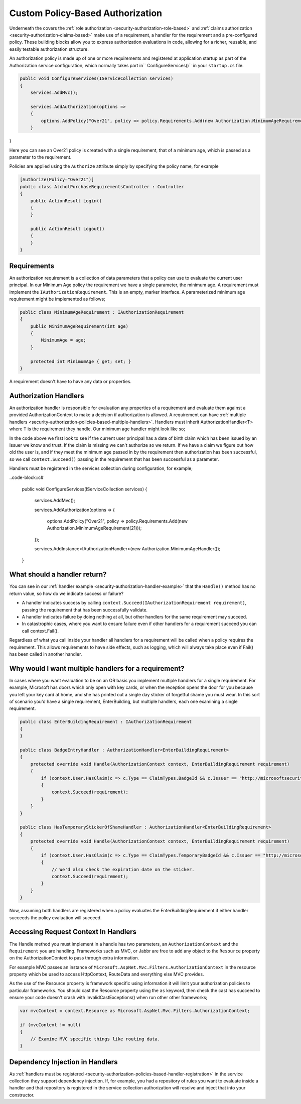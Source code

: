 .. _security-authorization-policies-based:

Custom Policy-Based Authorization
=================================

Underneath the covers the :ref:`role authorization <security-authorization-role-based>` and :ref:`claims authorization <security-authorization-claims-based>` make use of a requirement, a handler for the requirement and a pre-configured policy. These building blocks allow you to express authorization evaluations in code, allowing for a richer, reusable, and easily testable authorization structure. 

An authorization policy is made up of one or more requirements and registered at application startup as part of the Authorization service configuration, which normally takes part in`` ConfigureServices()`` in your ``startup.cs`` file.

.. code-block:: c#

 public void ConfigureServices(IServiceCollection services)
 {
     services.AddMvc();

     services.AddAuthorization(options =>
     {
         options.AddPolicy("Over21", policy => policy.Requirements.Add(new Authorization.MinimumAgeRequirement(21)));
     }
}

Here you can see an Over21 policy is created with a single requirement, that of a minimum age, which is passed as a parameter to the requirement.

Policies are applied using the ``Authorize`` attribute simply by specifying the policy name, for example

.. code-block:: c#

  [Authorize(Policy="Over21")]
  public class AlcholPurchaseRequirementsController : Controller
  {  
      public ActionResult Login()
      {      
      }

      public ActionResult Logout()
      {      
      }
  }

Requirements
------------
An authorization requirement is a collection of data parameters that a policy can use to evaluate the current user principal. In our Minimum Age policy the requirement we have a single parameter, the minimum age. A requirement must implement the ``IAuthorizationRequirement``. This is an empty, marker interface. A parameterized minimum age requirement might be implemented as follows;

.. code-block:: c#

 public class MinimumAgeRequirement : IAuthorizationRequirement
 {
     public MinimumAgeRequirement(int age)
     {
         MinimumAge = age;
     }

     protected int MinimumAge { get; set; }
 }

A requirement doesn't have to have any data or properties.

Authorization Handlers
----------------------

An authorization handler is responsible for evaluation any properties of a requirement and evaluate them against a provided AuthorizationContext to make a decision if authorization is allowed. A requirement can have :ref:`multiple handlers <security-authorization-policies-based-multiple-handlers>`. Handlers must inherit AuthorizationHandler<T> where T is the requirement they handle. Our minimum age handler might look like so;

.. _security-authorization-handler-example:
.. code-block::c#

 public class MinimumAgeHandler : AuthorizationHandler<MinimumAgeRequirement>
 {
     protected override void Handle(AuthorizationContext context, MinimumAgeRequirement requirement)
     {
         if (!context.User.HasClaim(c => c.Type == ClaimTypes.DateOfBirth && c.Issuer == "http://contoso.com"))
         {
             return;
         }

         var dateOfBirth = Convert.ToDateTime(context.User.FindFirst(c => c.Type == ClaimTypes.DateOfBirth && c.Issuer == "http://contoso.com").Value);

         int calculatedAge = DateTime.Today.Year - dateOfBirth.Year;
         if (dateOfBirth > DateTime.Today.AddYears(-calculatedAge))
         {
             calculatedAge--;
         }

         if (calculatedAge >= MinimumAge)
         {
             context.Succeed(requirement);
         }
     }
 }

In the code above we first look to see if the current user principal has a date of birth claim which has been issued by an Issuer we know and trust. If the claim is missing we can't authorize so we return. If we have a claim we figure out how old the user is, and if they meet the minimum age passed in by the requirement then authorization has been successful, so we call ``context.Succeed()`` passing in the requirement that has been successful as a parameter.

.. _security-authorization-policies-based-handler-registration:

Handlers must be registered in the services collection during configuration, for example;

..code-block::c#

 public void ConfigureServices(IServiceCollection services)
 {
     services.AddMvc();

     services.AddAuthorization(options =>
     {
         options.AddPolicy("Over21", policy => policy.Requirements.Add(new Authorization.MinimumAgeRequirement(21)));
     });

     services.AddInstance<IAuthorizationHandler>(new Authorization.MinimumAgeHandler());
 }


What should a handler return?
-----------------------------

You can see in our :ref:`handler example <security-authorization-handler-example>` that the ``Handle()`` method has no return value, so how do we indicate success or failure?

* A handler indicates success by calling ``context.Succeed(IAuthorizationRequirement requirement)``, passing the requirement that has been successfully validate.
* A handler indicates failure by doing nothing at all, but other handlers for the same requirement may succeed.
* In catastrophic cases, where you want to ensure failure even if other handlers for a requirement succeed you can call context.Fail(). 
 
Regardless of what you call inside your handler all handlers for a requirement will be called when a policy requires the requirement. This allows requirements to have side effects, such as logging, which will always take place even if Fail() has been called in another handler.

.. _security-authorization-policies-based-multiple-handlers:

Why would I want multiple handlers for a requirement?
-----------------------------------------------------

In cases where you want evaluation to be on an OR basis you implement multiple handlers for a single requirement. For example, Microsoft has doors which only open with key cards, or when the reception opens the door for you because you left your key card at home, and she has printed out a single day sticker of forgetful shame you must wear. In this sort of scenario you'd have a single requirement, EnterBuilding, but multiple handlers, each one examining a single requirement. 

.. code-block:: c#

 public class EnterBuildingRequirement : IAuthorizationRequirement
 {
 }

 public class BadgeEntryHandler : AuthorizationHandler<EnterBuildingRequirement>
 {
     protected override void Handle(AuthorizationContext context, EnterBuildingRequirement requirement)
     {
         if (context.User.HasClaim(c => c.Type == ClaimTypes.BadgeId && c.Issuer == "http://microsoftsecurity"))
         {
             context.Succeed(requirement);
         }
     }
 }

 public class HasTemporaryStickerOfShameHandler : AuthorizationHandler<EnterBuildingRequirement>
 {
     protected override void Handle(AuthorizationContext context, EnterBuildingRequirement requirement)
     {
         if (context.User.HasClaim(c => c.Type == ClaimTypes.TemporaryBadgeId && c.Issuer == "http://microsoftsecurity"))
         {
             // We'd also check the expiration date on the sticker.
             context.Succeed(requirement);
         }
     }
 }

Now, assuming both handlers are registered when a policy evaluates the EnterBuildingRequirement if either handler succeeds the policy evaluation will succeed.

Accessing Request Context In Handlers
-------------------------------------

The Handle method you must implement in a handle has two parameters, an ``AuthorizationContext`` and the ``Requirement`` you are handling. Frameworks such as MVC, or Jabbr are free to add any object to the ``Resource`` property on the AuthorizationContext to pass through extra information.

For example MVC passes an instance of ``Microsoft.AspNet.Mvc.Filters.AuthorizationContext`` in the resource property which be used to access HttpContext, RouteData and everything else MVC provides.

As the use of the Resource property is framework specific using information it will limit your authorization policies to particular frameworks. You should cast the Resource property using the ``as`` keyword, then check the cast has succeed to ensure your code doesn't crash with InvalidCastExceptions() when run other other frameworks;

.. code-block:: c#
 
 var mvcContext = context.Resource as Microsoft.AspNet.Mvc.Filters.AuthorizationContext;

 if (mvcContext != null)
 {
     // Examine MVC specific things like routing data.
 }

Dependency Injection in Handlers
--------------------------------

As :ref:`handlers must be registered <security-authorization-policies-based-handler-registration>` in the service collection they support dependency injection. If, for example, you had a repository of rules you want to evaluate inside a handler and that repository is registered in the service collection authorization will resolve and inject that into your constructor.

